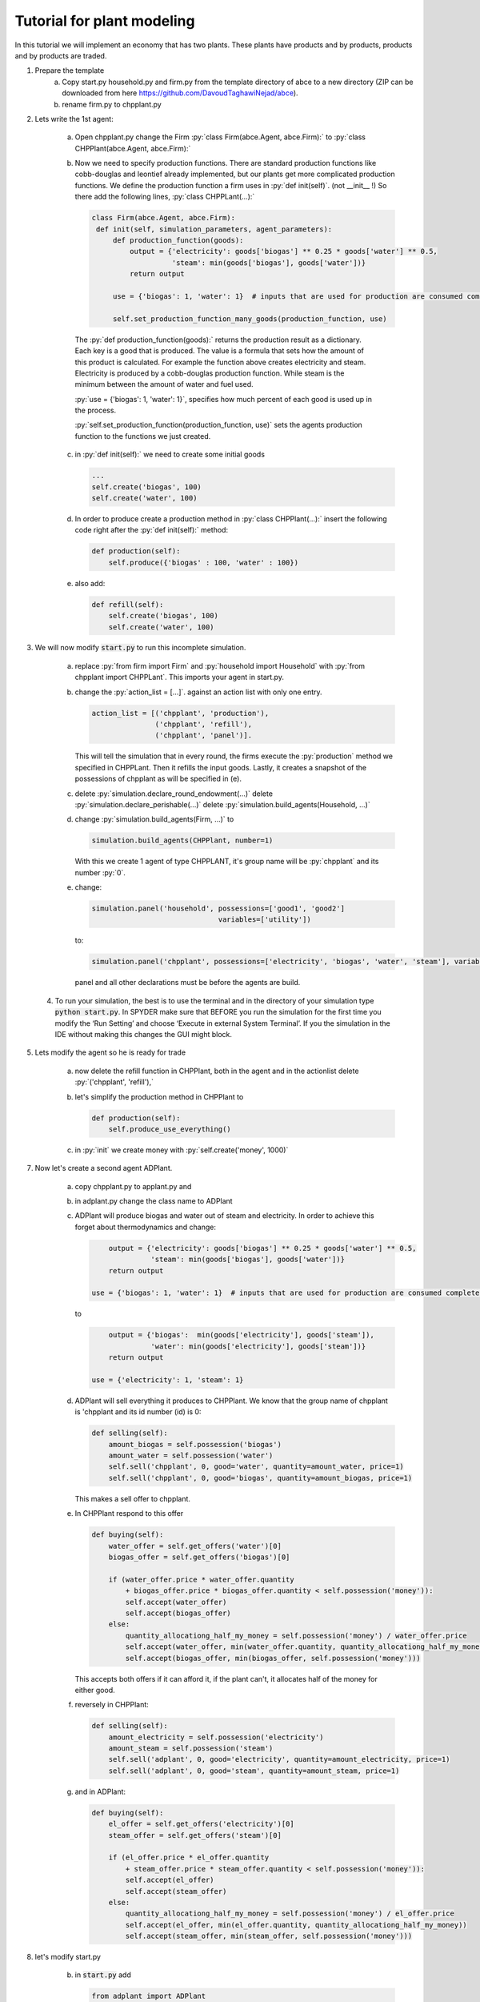 .. role:: py(code)
    :language: python


Tutorial for plant modeling
===========================

In this tutorial we will implement an economy that has two plants. These plants have products and by products, products and by products are traded.

1. Prepare the template
    a. Copy start.py household.py and firm.py from the template directory of abce to a new directory (ZIP can be downloaded from here https://github.com/DavoudTaghawiNejad/abce).

    b. rename firm.py to chpplant.py

2. Lets write the 1st agent:

    a. Open chpplant.py change the Firm :py:`class Firm(abce.Agent, abce.Firm):` to :py:`class CHPPlant(abce.Agent, abce.Firm):`

    b. Now we need to specify production functions. There are standard production functions like cobb-douglas and leontief already implemented, but our plants get more complicated production functions.
       We define the production function a firm uses in :py:`def init(self)`. (not __init__ !)                   So there add the following lines, :py:`class CHPPLant(...):`

       .. code:: python

           class Firm(abce.Agent, abce.Firm):
            def init(self, simulation_parameters, agent_parameters):
                def production_function(goods):
                    output = {'electricity': goods['biogas'] ** 0.25 * goods['water'] ** 0.5,
                              'steam': min(goods['biogas'], goods['water'])}
                    return output

                use = {'biogas': 1, 'water': 1}  # inputs that are used for production are consumed completely

                self.set_production_function_many_goods(production_function, use)

     The :py:`def production_function(goods):` returns the production result as a dictionary. Each key is a good that is produced. The value is a formula that sets how the amount of this product is calculated. For example the function above creates electricity and steam. Electricity is produced by a cobb-douglas production function. While steam is the minimum between the amount of water and fuel used.

     :py:`use = {'biogas': 1, 'water': 1}`, specifies how much percent of each good is used up in the process.

     :py:`self.set_production_function(production_function, use)` sets the agents production function to the functions we just created.

    c. in :py:`def init(self):` we need to create some initial goods

       .. code:: python

           ...
           self.create('biogas', 100)
           self.create('water', 100)

    d. In order to produce create a production method in :py:`class CHPPlant(...):` insert the following code right after the :py:`def init(self):` method:

       .. code:: python

            def production(self):
                self.produce({'biogas' : 100, 'water' : 100})

    e. also add:

       .. code:: python

               def refill(self):
                   self.create('biogas', 100)
                   self.create('water', 100)

3. We will now modify :code:`start.py` to run this incomplete simulation.

    a. replace :py:`from firm import Firm` and :py:`household import Household` with :py:`from chpplant import CHPPLant`. This imports your agent in start.py.

    b. change the :py:`action_list = [...]`. against an action list with only one entry.

       .. code:: python

           action_list = [('chpplant', 'production'),
                          ('chpplant', 'refill'),
                          ('chpplant', 'panel')].

       This will tell the simulation that in every round, the firms execute the :py:`production` method we specified in CHPPLant. Then it refills the input goods. Lastly, it creates a snapshot of the possessions of chpplant as will be specified in (e).

    c. delete :py:`simulation.declare_round_endowment(...)`
       delete :py:`simulation.declare_perishable(...)`
       delete :py:`simulation.build_agents(Household, ...)`

    d. change :py:`simulation.build_agents(Firm, ...)` to

       .. code:: python

           simulation.build_agents(CHPPlant, number=1)

       With this we create 1 agent of type CHPPLANT, it's group name will be :py:`chpplant` and its number :py:`0`.

    e. change:

       .. code:: python

           simulation.panel('household', possessions=['good1', 'good2']
                                         variables=['utility'])

       to:

       .. code:: python

           simulation.panel('chpplant', possessions=['electricity', 'biogas', 'water', 'steam'], variables=[])

       panel and all other declarations must be before the agents are build.

 4. To run your simulation, the best is to use the terminal and in the directory of your simulation type :code:`python start.py`. In SPYDER make sure that BEFORE you run the simulation for the first time you modify the ‘Run Setting’ and choose ‘Execute in external System Terminal’. If you the simulation in the IDE without making this changes the GUI might block.

5. Lets modify the agent so he is ready for trade


    a. now delete the refill function in CHPPlant, both in the agent and in the actionlist delete :py:`('chpplant', 'refill'),`

    #. let's simplify the production method in CHPPlant to

       .. code:: python

           def production(self):
               self.produce_use_everything()

    #. in :py:`init` we create money with :py:`self.create('money', 1000)`

7. Now let's create a second agent ADPlant.


    a. copy chpplant.py to applant.py and

    #. in adplant.py change the class name to ADPlant

    #. ADPlant will produce biogas and water out of steam and electricity. In order to achieve this forget about thermodynamics and change:

       .. code:: python

               output = {'electricity': goods['biogas'] ** 0.25 * goods['water'] ** 0.5,
                         'steam': min(goods['biogas'], goods['water'])}
               return output

           use = {'biogas': 1, 'water': 1}  # inputs that are used for production are consumed completely

       to

       .. code:: python

            output = {'biogas':  min(goods['electricity'], goods['steam']),
                      'water': min(goods['electricity'], goods['steam'])}
            return output

        use = {'electricity': 1, 'steam': 1}

    #. ADPlant will sell everything it produces to CHPPlant. We know that the group name of chpplant is 'chpplant and its id number (id) is 0:

       .. code:: python

           def selling(self):
               amount_biogas = self.possession('biogas')
               amount_water = self.possession('water')
               self.sell('chpplant', 0, good='water', quantity=amount_water, price=1)
               self.sell('chpplant', 0, good='biogas', quantity=amount_biogas, price=1)

       This makes a sell offer to chpplant.

    #. In CHPPlant respond to this offer

       .. code:: python

        def buying(self):
            water_offer = self.get_offers('water')[0]
            biogas_offer = self.get_offers('biogas')[0]

            if (water_offer.price * water_offer.quantity
                + biogas_offer.price * biogas_offer.quantity < self.possession('money')):
                self.accept(water_offer)
                self.accept(biogas_offer)
            else:
                quantity_allocationg_half_my_money = self.possession('money') / water_offer.price
                self.accept(water_offer, min(water_offer.quantity, quantity_allocationg_half_my_money))
                self.accept(biogas_offer, min(biogas_offer, self.possession('money')))

       This accepts both offers if it can afford it, if the plant can't, it allocates half of the money for either good.

    #. reversely in CHPPlant:

       .. code:: python

           def selling(self):
               amount_electricity = self.possession('electricity')
               amount_steam = self.possession('steam')
               self.sell('adplant', 0, good='electricity', quantity=amount_electricity, price=1)
               self.sell('adplant', 0, good='steam', quantity=amount_steam, price=1)

    #. and in ADPlant:

       .. code:: python

            def buying(self):
                el_offer = self.get_offers('electricity')[0]
                steam_offer = self.get_offers('steam')[0]

                if (el_offer.price * el_offer.quantity
                    + steam_offer.price * steam_offer.quantity < self.possession('money')):
                    self.accept(el_offer)
                    self.accept(steam_offer)
                else:
                    quantity_allocationg_half_my_money = self.possession('money') / el_offer.price
                    self.accept(el_offer, min(el_offer.quantity, quantity_allocationg_half_my_money))
                    self.accept(steam_offer, min(steam_offer, self.possession('money')))


8. let's modify start.py

    b. in :code:`start.py` add

       .. code:: python

           from adplant import ADPlant

       and

       .. code:: python

          simulation.build_agents(ADPlant, number=1)

    c. change the action list to:

       .. code:: python

           action_list = [(('CHPPlant', 'ADPlant'), 'production'),
                          (('CHPPlant', 'ADPlant'), 'selling'),
                          (('CHPPlant', 'ADPlant'), 'buying'),
                          ('CHPPlant', 'panel')]

9. now it should run again.
